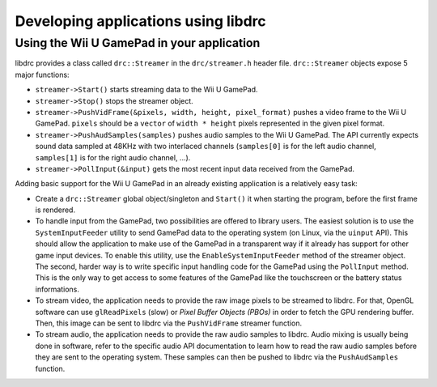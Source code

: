 Developing applications using libdrc
====================================

Using the Wii U GamePad in your application
-------------------------------------------

libdrc provides a class called ``drc::Streamer`` in the ``drc/streamer.h``
header file. ``drc::Streamer`` objects expose 5 major functions:

* ``streamer->Start()`` starts streaming data to the Wii U GamePad.
* ``streamer->Stop()`` stops the streamer object.
* ``streamer->PushVidFrame(&pixels, width, height, pixel_format)`` pushes a
  video frame to the Wii U GamePad. ``pixels`` should be a ``vector`` of
  ``width * height`` pixels represented in the given pixel format.
* ``streamer->PushAudSamples(samples)`` pushes audio samples to the Wii U
  GamePad. The API currently expects sound data sampled at 48KHz with two
  interlaced channels (``samples[0]`` is for the left audio channel,
  ``samples[1]`` is for the right audio channel, ...).
* ``streamer->PollInput(&input)`` gets the most recent input data received from
  the GamePad.

Adding basic support for the Wii U GamePad in an already existing application
is a relatively easy task:

* Create a ``drc::Streamer`` global object/singleton and ``Start()`` it when
  starting the program, before the first frame is rendered.
* To handle input from the GamePad, two possibilities are offered to library
  users. The easiest solution is to use the ``SystemInputFeeder`` utility to
  send GamePad data to the operating system (on Linux, via the ``uinput`` API).
  This should allow the application to make use of the GamePad in a transparent
  way if it already has support for other game input devices. To enable this
  utility, use the ``EnableSystemInputFeeder`` method of the streamer object.
  The second, harder way is to write specific input handling code for the
  GamePad using the ``PollInput`` method. This is the only way to get access to
  some features of the GamePad like the touchscreen or the battery status
  informations.
* To stream video, the application needs to provide the raw image pixels to be
  streamed to libdrc. For that, OpenGL software can use ``glReadPixels`` (slow)
  or *Pixel Buffer Objects (PBOs)* in order to fetch the GPU rendering buffer.
  Then, this image can be sent to libdrc via the ``PushVidFrame`` streamer
  function.
* To stream audio, the application needs to provide the raw audio samples to
  libdrc. Audio mixing is usually being done in software, refer to the specific
  audio API documentation to learn how to read the raw audio samples before
  they are sent to the operating system. These samples can then be pushed to
  libdrc via the ``PushAudSamples`` function.
